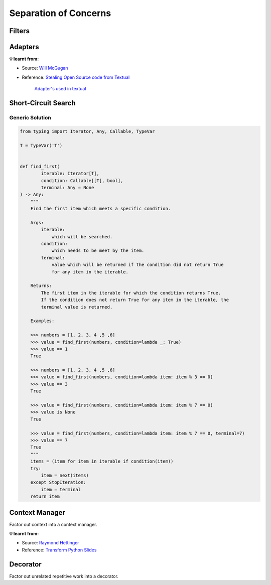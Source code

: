Separation of Concerns
----------------------

Filters
+++++++

.. tab:: ✅ With Filter

    .. literalinclude:: ../../../_static/idioms/filters.py
        :language: python3
        :start-after: # With Filter
        :end-before: # Naive Approach

.. tab:: ❌ Naive Approach

    .. literalinclude:: ../../../_static/idioms/filters.py
        :language: python3
        :start-after: # Naive Approach

.. tab:: 🎭 Compare

    .. literalinclude:: ../../../_static/idioms/filters.py
        :language: python3


Adapters
++++++++

.. tab:: ✅ With Adapter

    .. literalinclude:: ../../../_static/idioms/adapter.py
        :language: python3
        :start-after: # With Adapter
        :end-before: # Naive Approach

.. tab:: ❌ Naive Approach

    .. literalinclude:: ../../../_static/idioms/adapter.py
        :language: python3
        :start-after: # Naive Approach

.. tab:: 🎭 Compare

    .. literalinclude:: ../../../_static/idioms/adapter.py
        :language: python3


**💡 learnt from:**

* Source: `Will McGugan`_
* Reference: `Stealing Open Source code from Textual`_

    `Adapter's used in textual <https://github.com/Textualize/textual/blob/d2ba22b86f48f4ce5b0f55767efdcf1a5478b180/src/textual/_loop.py>`_

    .. tab:: loop_first

        .. code-block:: python

            from __future__ import annotations

            from typing import Iterable, TypeVar

            T = TypeVar("T")


            def loop_first(values: Iterable[T]) -> Iterable[tuple[bool, T]]:
                """Iterate and generate a tuple with a flag for first value."""
                iter_values = iter(values)
                try:
                    value = next(iter_values)
                except StopIteration:
                    return
                yield True, value
                for value in iter_values:
                    yield False, value


    .. tab:: loop_last

        .. code-block:: python

            from __future__ import annotations

            from typing import Iterable, TypeVar

            T = TypeVar("T")


            def loop_last(values: Iterable[T]) -> Iterable[tuple[bool, T]]:
                """Iterate and generate a tuple with a flag for last value."""
                iter_values = iter(values)
                try:
                    previous_value = next(iter_values)
                except StopIteration:
                    return
                for value in iter_values:
                    yield False, previous_value
                    previous_value = value
                yield True, previous_value


    .. tab:: loop_first_last

        .. code-block:: python

            from __future__ import annotations

            from typing import Iterable, TypeVar

            T = TypeVar("T")


            def loop_first_last(values: Iterable[T]) -> Iterable[tuple[bool, bool, T]]:
                """Iterate and generate a tuple with a flag for first and last value."""
                iter_values = iter(values)
                try:
                    previous_value = next(iter_values)
                except StopIteration:
                    return
                first = True
                for value in iter_values:
                    yield first, False, previous_value
                    first = False
                    previous_value = value
                yield first, True, previous_value


Short-Circuit Search
++++++++++++++++++++

.. tab:: ✅ Good

    .. literalinclude:: ../../../_static/idioms/short_circuit.py
        :language: python3
        :start-after: # With Generator Short Circuit
        :end-before: # Naive Approach

.. tab:: ❌ Bad

    .. literalinclude:: ../../../_static/idioms/short_circuit.py
        :language: python3
        :start-after: # Naive Approach

.. tab:: 🎭 Compare

    .. literalinclude:: ../../../_static/idioms/short_circuit.py
        :language: python3


Generic Solution
________________

.. code-block:: python

    from typing import Iterator, Any, Callable, TypeVar

    T = TypeVar('T')


    def find_first(
            iterable: Iterator[T],
            condition: Callable[[T], bool],
            terminal: Any = None
    ) -> Any:
        """
        Find the first item which meets a specific condition.

        Args:
            iterable:
                which will be searched.
            condition:
                which needs to be meet by the item.
            terminal:
                value which will be returned if the condition did not return True
                for any item in the iterable.

        Returns:
            The first item in the iterable for which the condition returns True.
            If the condition does not return True for any item in the iterable, the
            terminal value is returned.

        Examples:

        >>> numbers = [1, 2, 3, 4 ,5 ,6]
        >>> value = find_first(numbers, condition=lambda _: True)
        >>> value == 1
        True

        >>> numbers = [1, 2, 3, 4 ,5 ,6]
        >>> value = find_first(numbers, condition=lambda item: item % 3 == 0)
        >>> value == 3
        True

        >>> value = find_first(numbers, condition=lambda item: item % 7 == 0)
        >>> value is None
        True

        >>> value = find_first(numbers, condition=lambda item: item % 7 == 0, terminal=7)
        >>> value == 7
        True
        """
        items = (item for item in iterable if condition(item))
        try:
            item = next(items)
        except StopIteration:
            item = terminal
        return item

Context Manager
+++++++++++++++
Factor out context into a context manager.

.. tab:: ✅ With Context Manager

    .. tab:: Python 3.8 - 3.10

        .. literalinclude:: ../../../_static/idioms/context_manager.py
            :language: python3
            :start-after: # With Context Manager
            :end-before: # With Python 3.11

    .. tab:: Python 3.11

        .. literalinclude:: ../../../_static/idioms/context_manager.py
            :language: python3
            :start-after: # With Python 3.11
            :end-before: # Naive Approach

.. tab:: ❌ Naive Approach

    .. literalinclude:: ../../../_static/idioms/context_manager.py
        :language: python3
        :start-after: # Naive Approach

.. tab:: 🎭 Compare

    .. literalinclude:: ../../../_static/idioms/context_manager.py
        :language: python3


**💡 learnt from:**

* Source: `Raymond Hettinger`_
* Reference: `Transform Python Slides`_

Decorator
+++++++++
Factor out unrelated repetitive work into a decorator.

.. tab:: ✅ With Decorator

    .. literalinclude:: ../../../_static/idioms/context_decorator.py
        :language: python3
        :start-after: # With Decorator
        :end-before: # Naive Approach

.. tab:: ❌ Naive Approach

    .. literalinclude:: ../../../_static/idioms/context_decorator.py
        :language: python3
        :start-after: # Naive Approach

.. tab:: 🎭 Compare

    .. literalinclude:: ../../../_static/idioms/context_decorator.py
        :language: python3


.. _Raymond Hettinger: https://github.com/rhettinger
.. _Will McGugan: https://github.com/willmcgugan
.. _Transform Code into Beautiful, Idiomatic Python: https://www.youtube.com/watch?v=OSGv2VnC0go>
.. _Transform Python Slides: https://speakerdeck.com/pyconslides/transforming-code-into-beautiful-idiomatic-python-by-raymond-hettinger-1
.. _Stealing Open Source code from Textual: https://textual.textualize.io/blog/2022/11/20/stealing-open-source-code-from-textual/
